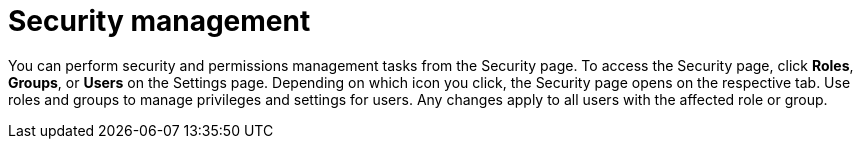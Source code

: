 [id='business-central-settings-security-proc']
= Security management

You can perform security and permissions management tasks from the Security page. To access the Security page, click *Roles*, *Groups*, or *Users* on the Settings page. Depending on which icon you click, the Security page opens on the respective tab. Use roles and groups to manage privileges and settings for users. Any changes apply to all users with the affected role or group.
